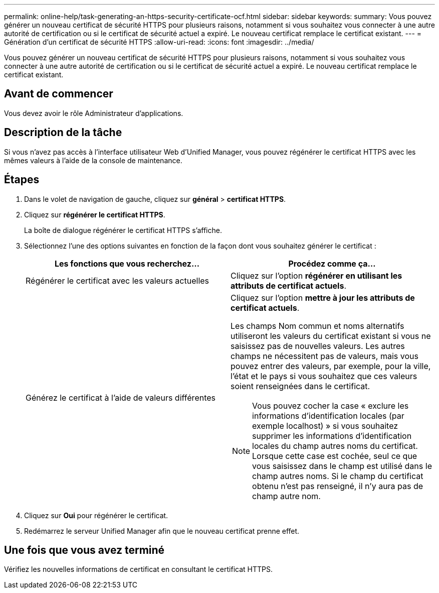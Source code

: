 ---
permalink: online-help/task-generating-an-https-security-certificate-ocf.html 
sidebar: sidebar 
keywords:  
summary: Vous pouvez générer un nouveau certificat de sécurité HTTPS pour plusieurs raisons, notamment si vous souhaitez vous connecter à une autre autorité de certification ou si le certificat de sécurité actuel a expiré. Le nouveau certificat remplace le certificat existant. 
---
= Génération d'un certificat de sécurité HTTPS
:allow-uri-read: 
:icons: font
:imagesdir: ../media/


[role="lead"]
Vous pouvez générer un nouveau certificat de sécurité HTTPS pour plusieurs raisons, notamment si vous souhaitez vous connecter à une autre autorité de certification ou si le certificat de sécurité actuel a expiré. Le nouveau certificat remplace le certificat existant.



== Avant de commencer

Vous devez avoir le rôle Administrateur d'applications.



== Description de la tâche

Si vous n'avez pas accès à l'interface utilisateur Web d'Unified Manager, vous pouvez régénérer le certificat HTTPS avec les mêmes valeurs à l'aide de la console de maintenance.



== Étapes

. Dans le volet de navigation de gauche, cliquez sur *général* > *certificat HTTPS*.
. Cliquez sur *régénérer le certificat HTTPS*.
+
La boîte de dialogue régénérer le certificat HTTPS s'affiche.

. Sélectionnez l'une des options suivantes en fonction de la façon dont vous souhaitez générer le certificat :
+
|===
| Les fonctions que vous recherchez... | Procédez comme ça... 


 a| 
Régénérer le certificat avec les valeurs actuelles
 a| 
Cliquez sur l'option *régénérer en utilisant les attributs de certificat actuels*.



 a| 
Générez le certificat à l'aide de valeurs différentes
 a| 
Cliquez sur l'option *mettre à jour les attributs de certificat actuels*.

Les champs Nom commun et noms alternatifs utiliseront les valeurs du certificat existant si vous ne saisissez pas de nouvelles valeurs. Les autres champs ne nécessitent pas de valeurs, mais vous pouvez entrer des valeurs, par exemple, pour la ville, l'état et le pays si vous souhaitez que ces valeurs soient renseignées dans le certificat.

[NOTE]
====
Vous pouvez cocher la case « exclure les informations d'identification locales (par exemple localhost) » si vous souhaitez supprimer les informations d'identification locales du champ autres noms du certificat. Lorsque cette case est cochée, seul ce que vous saisissez dans le champ est utilisé dans le champ autres noms. Si le champ du certificat obtenu n'est pas renseigné, il n'y aura pas de champ autre nom.

====
|===
. Cliquez sur *Oui* pour régénérer le certificat.
. Redémarrez le serveur Unified Manager afin que le nouveau certificat prenne effet.




== Une fois que vous avez terminé

Vérifiez les nouvelles informations de certificat en consultant le certificat HTTPS.

